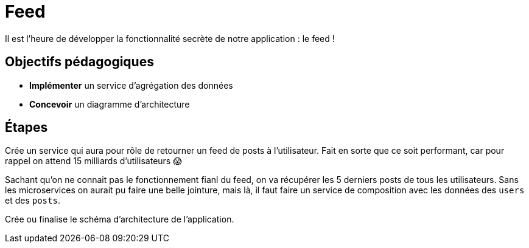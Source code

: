 = Feed

Il est l'heure de développer la fonctionnalité secrète de notre application : le feed !

== Objectifs pédagogiques

* *Implémenter* un service d'agrégation des données
* *Concevoir* un diagramme d'architecture

== Étapes

Crée un service qui aura pour rôle de retourner un feed de posts à l'utilisateur. Fait en sorte que ce soit performant, car pour rappel on attend 15 milliards d'utilisateurs 😱

Sachant qu'on ne connait pas le fonctionnement fianl du feed, on va récupérer les 5 derniers posts de tous les utilisateurs. Sans les microservices on aurait pu faire une belle jointure, mais là, il faut faire un service de composition avec les données des `users` et des `posts`.

Crée ou finalise le schéma d'architecture de l'application.
